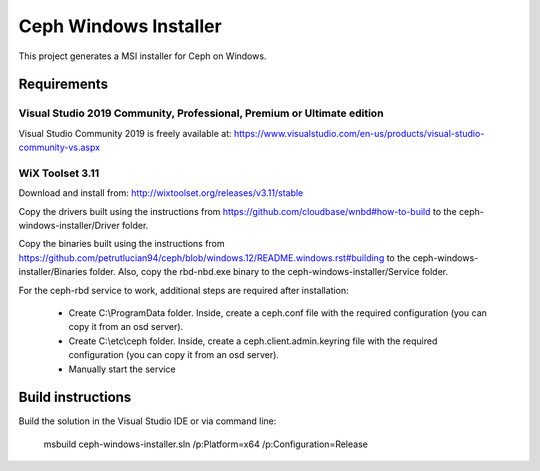 Ceph Windows Installer
==============================

This project generates a MSI installer for Ceph on Windows.

Requirements
------------

Visual Studio 2019 Community, Professional, Premium or Ultimate edition
^^^^^^^^^^^^^^^^^^^^^^^^^^^^^^^^^^^^^^^^^^^^^^^^^^^^^^^^^^^^^^^^^^^^^^^

Visual Studio Community 2019 is freely available at:
https://www.visualstudio.com/en-us/products/visual-studio-community-vs.aspx

WiX Toolset 3.11
^^^^^^^^^^^^^^^

Download and install from:
http://wixtoolset.org/releases/v3.11/stable

Copy the drivers built using the instructions from https://github.com/cloudbase/wnbd#how-to-build to the ceph-windows-installer/Driver folder.

Copy the binaries built using the instructions from https://github.com/petrutlucian94/ceph/blob/windows.12/README.windows.rst#building
to the ceph-windows-installer/Binaries folder.
Also, copy the rbd-nbd.exe binary to the ceph-windows-installer/Service folder.

For the ceph-rbd service to work, additional steps are required after installation:

  * Create C:\\ProgramData folder. Inside, create a ceph.conf file with the required configuration (you can copy it from an osd server).
  * Create C:\\etc\\ceph folder. Inside, create a ceph.client.admin.keyring file with the required configuration (you can copy it from an osd server).
  * Manually start the service

Build instructions
------------------

Build the solution in the Visual Studio IDE or via command line:

    msbuild ceph-windows-installer.sln /p:Platform=x64 /p:Configuration=Release
